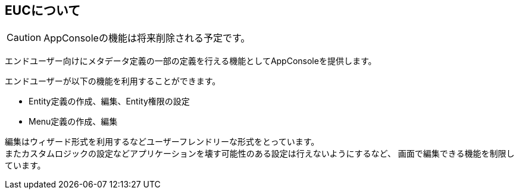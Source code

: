 == EUCについて

CAUTION: AppConsoleの機能は将来削除される予定です。

エンドユーザー向けにメタデータ定義の一部の定義を行える機能としてAppConsoleを提供します。

エンドユーザーが以下の機能を利用することができます。

* Entity定義の作成、編集、Entity権限の設定
* Menu定義の作成、編集

編集はウィザード形式を利用するなどユーザーフレンドリーな形式をとっています。 +
またカスタムロジックの設定などアプリケーションを壊す可能性のある設定は行えないようにするなど、
画面で編集できる機能を制限しています。